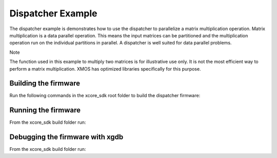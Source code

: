 ##################
Dispatcher Example
##################

The dispatcher example is demonstrates how to use the dispatcher to parallelize a matrix multiplication operation. Matrix multiplication is a data parallel operation. This means the input matrices can be partitioned and the multiplication operation run on the individual partitions in parallel. A dispatcher is well suited for data parallel problems.

Note

The function used in this example to multiply two matrices is for illustrative use only. It is not the most efficient way to perform a matrix multiplication. XMOS has optimized libraries specifically for this purpose.

*********************
Building the firmware
*********************

Run the following commands in the xcore_sdk root folder to build the dispatcher firmware:

.. tab:: Linux and Mac

    .. code-block:: console

        $ cmake -B build
        $ cd build
        $ make example_freertos_dispatcher

.. tab:: Windows XTC Tools CMD prompt

    .. code-block:: console

        $ cmake -G "NMake Makefiles" -B build
        $ cd build
        $ nmake example_freertos_dispatcher

*********************
Running the firmware
*********************

From the xcore_sdk build folder run:

.. tab:: Linux and MacOS

    .. code-block:: console

        $ make run_example_freertos_dispatcher

.. tab:: Windows

    .. code-block:: console

        $ nmake run_example_freertos_dispatcher


*********************
Debugging the firmware with xgdb
*********************

From the xcore_sdk build folder run:

.. tab:: Linux and MacOS

    .. code-block:: console

        $ make debug_example_freertos_dispatcher

.. tab:: Windows

    .. code-block:: console

        $ nmake debug_example_freertos_dispatcher
